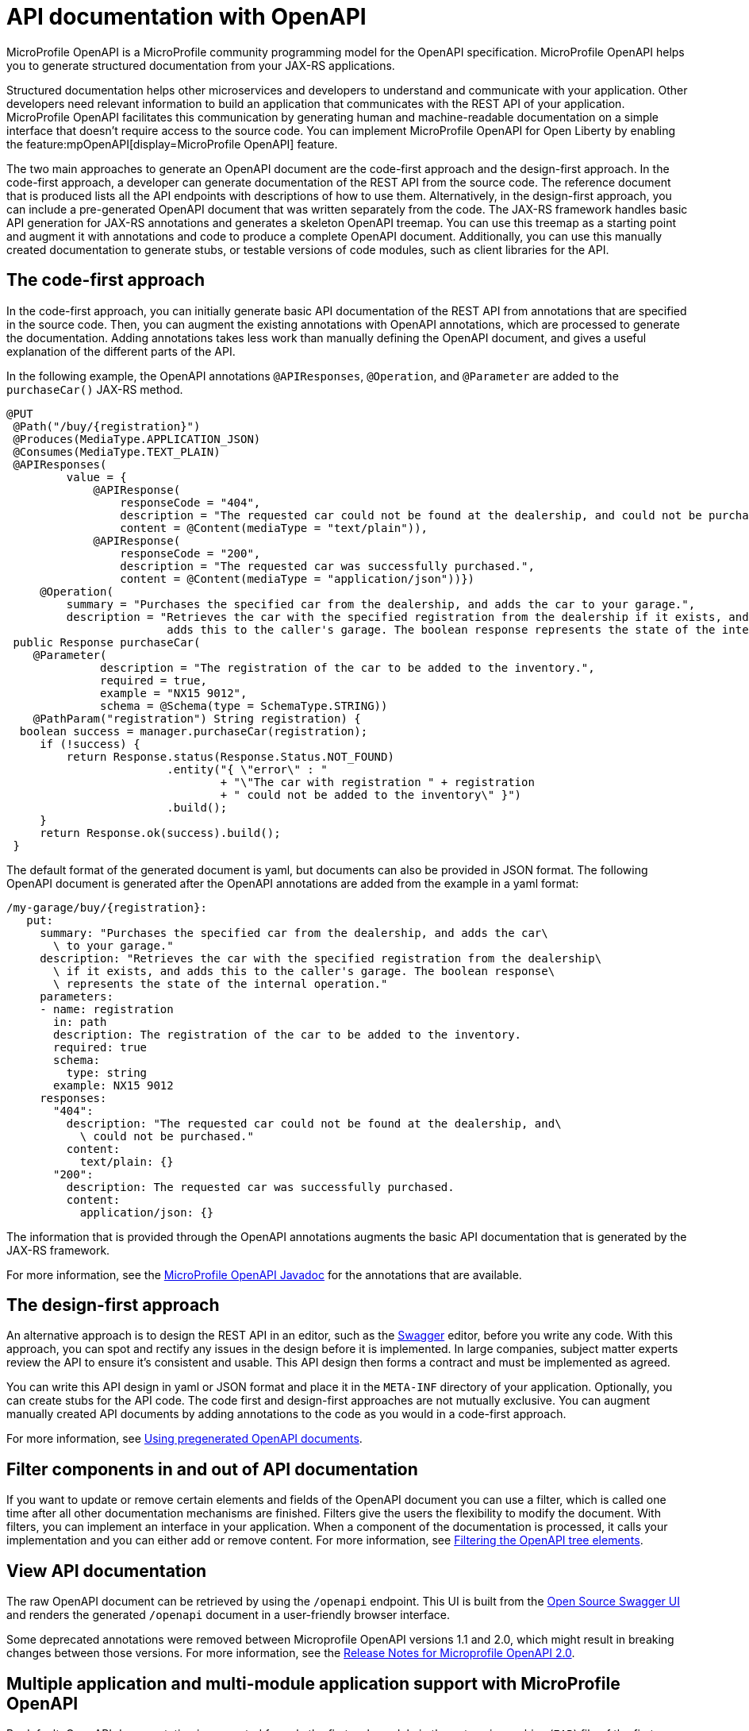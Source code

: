 // Copyright (c) 2019 IBM Corporation and others.
// Licensed under Creative Commons Attribution-NoDerivatives
// 4.0 International (CC BY-ND 4.0)
//   https://creativecommons.org/licenses/by-nd/4.0/
//
// Contributors:
//     IBM Corporation
//
:page-description: OpenAPI is a standardized mechanism for developers to describe REST APIs  for generating structured documentation in a microservice.
:seo-description: OpenAPI is a standardized mechanism for developers to describe REST APIs  for generating structured documentation in a microservice.
:page-layout: general-reference
:page-type: general
= API documentation with OpenAPI

MicroProfile OpenAPI is a MicroProfile community programming model for the OpenAPI specification.
MicroProfile OpenAPI helps you to generate structured documentation from your JAX-RS applications.

Structured documentation helps other microservices and developers to understand and communicate with your application.
Other developers need relevant information to build an application that communicates with the REST API of your application.
MicroProfile OpenAPI facilitates this communication by generating human and machine-readable documentation on a simple interface that doesn’t require access to the source code.
You can implement MicroProfile OpenAPI for Open Liberty by enabling the feature:mpOpenAPI[display=MicroProfile OpenAPI] feature.

The two main approaches to generate an OpenAPI document are the code-first approach and the design-first approach.
In the code-first approach, a developer can generate documentation of the REST API from the source code.
The reference document that is produced lists all the API endpoints with descriptions of how to use them.
Alternatively, in the design-first approach, you can include a pre-generated OpenAPI document that was written separately from the code.
The JAX-RS framework handles basic API generation for JAX-RS annotations and generates a skeleton OpenAPI treemap.
You can use this treemap as a starting point and augment it with annotations and code to produce a complete OpenAPI document.
Additionally, you can use this manually created documentation to generate stubs, or testable versions of code modules, such as client libraries for the API.

== The code-first approach

In the code-first approach, you can initially generate basic API documentation of the REST API from annotations that are specified in the source code.
Then, you can augment the existing annotations with OpenAPI annotations, which are processed to generate the documentation.
Adding annotations takes less work than manually defining the OpenAPI document, and gives a useful explanation of the different parts of the API.

In the following example, the OpenAPI annotations `@APIResponses`, `@Operation`, and `@Parameter` are added to the `purchaseCar()` JAX-RS method.

[source,java]
----
@PUT
 @Path("/buy/{registration}")
 @Produces(MediaType.APPLICATION_JSON)
 @Consumes(MediaType.TEXT_PLAIN)
 @APIResponses(
         value = {
             @APIResponse(
                 responseCode = "404",
                 description = "The requested car could not be found at the dealership, and could not be purchased.",
                 content = @Content(mediaType = "text/plain")),
             @APIResponse(
                 responseCode = "200",
                 description = "The requested car was successfully purchased.",
                 content = @Content(mediaType = "application/json"))})
     @Operation(
         summary = "Purchases the specified car from the dealership, and adds the car to your garage.",
         description = "Retrieves the car with the specified registration from the dealership if it exists, and
                        adds this to the caller's garage. The boolean response represents the state of the internal operation.")
 public Response purchaseCar(
    @Parameter(
              description = "The registration of the car to be added to the inventory.",
              required = true,
              example = "NX15 9012",
              schema = @Schema(type = SchemaType.STRING))
    @PathParam("registration") String registration) {
  boolean success = manager.purchaseCar(registration);
     if (!success) {
         return Response.status(Response.Status.NOT_FOUND)
                        .entity("{ \"error\" : "
                                + "\"The car with registration " + registration
                                + " could not be added to the inventory\" }")
                        .build();
     }
     return Response.ok(success).build();
 }
----

The default format of the generated document is yaml, but documents can also be provided in JSON format.
The following OpenAPI document is generated after the OpenAPI annotations are added from the example in a yaml format:

[source,yaml]
----
/my-garage/buy/{registration}:
   put:
     summary: "Purchases the specified car from the dealership, and adds the car\
       \ to your garage."
     description: "Retrieves the car with the specified registration from the dealership\
       \ if it exists, and adds this to the caller's garage. The boolean response\
       \ represents the state of the internal operation."
     parameters:
     - name: registration
       in: path
       description: The registration of the car to be added to the inventory.
       required: true
       schema:
         type: string
       example: NX15 9012
     responses:
       "404":
         description: "The requested car could not be found at the dealership, and\
           \ could not be purchased."
         content:
           text/plain: {}
       "200":
         description: The requested car was successfully purchased.
         content:
           application/json: {}
----

The information that is provided through the OpenAPI annotations augments the basic API documentation that is generated by the JAX-RS framework.

For more information, see the xref:reference:javadoc/microprofile-4.1-javadoc.adoc#package=org/eclipse/microprofile/openapi/annotations/package-frame.html&class=org/eclipse/microprofile/openapi/annotations/package-summary.html[MicroProfile OpenAPI Javadoc] for the annotations that are available.

== The design-first approach

An alternative approach is to design the REST API in an editor, such as the link:https://editor.swagger.io/[Swagger] editor, before you write any code.
With this approach, you can spot and rectify any issues in the design before it is implemented.
In large companies, subject matter experts review the API to ensure it's consistent and usable.
This API design then forms a contract and must be implemented as agreed.

You can write this API design in yaml or JSON format and place it in the `META-INF` directory of your application.
Optionally, you can create stubs for the API code.
The code first and design-first approaches are not mutually exclusive.
You can augment manually created API documents by adding annotations to the code as you would in a code-first approach.

For more information, see https://openliberty.io/guides/microprofile-openapi.html#using-pregenerated-openapi-documents[Using pregenerated OpenAPI documents].

== Filter components in and out of API documentation

If you want to update or remove certain elements and fields of the OpenAPI document you can use a filter, which is called one time after all other documentation mechanisms are finished.
Filters give the users the flexibility to modify the document.
With filters, you can implement an interface in your application.
When a component of the documentation is processed, it calls your implementation and you can either add or remove content.
For more information, see https://openliberty.io/guides/microprofile-openapi.html#filtering-the-openapi-tree-elements[Filtering the OpenAPI tree elements].

== View API documentation

The raw OpenAPI document can be retrieved by using the `/openapi` endpoint.
This UI is built from the https://swagger.io/tools/swagger-ui/[Open Source Swagger UI] and renders the generated `/openapi` document in a user-friendly browser interface.

Some deprecated annotations were removed between Microprofile OpenAPI versions 1.1 and 2.0, which might result in breaking changes between those versions.
For more information, see the https://download.eclipse.org/microprofile/microprofile-open-api-2.0/microprofile-openapi-spec-2.0.html#release_notes_20[Release Notes for Microprofile OpenAPI 2.0].

== Multiple application and multi-module application support with MicroProfile OpenAPI

By default, OpenAPI documentation is generated for only the first web module in the enterprise archive (`EAR`) file of the first application that you deploy. The feature:mpOpenAPI[display=MicroProfile OpenAPI 2.0 feature] provides configuration properties to select which applications and web modules OpenAPI documentation is generated for. If more than one web module is selected, an OpenAPI document is generated for each module and then they are merged to create a single OpenAPI document. A property is also provided to set the `info` section of the final merged OpenAPI document.

The following table lists xref:external-configuration.adoc[MicroProfile Config] properties that can be specified in your `microprofile-config.properties` file to configure which applications are included in the generated OpenAPI documentation.

.Configuration properties for multiple application and multi-module application support
[%header,cols="3,6,2,6a"]
|===

|Property name
|Description
|Default value
|Valid values

|`mp.openapi.extensions.liberty.merged.include`
|This property specifies which applications are included in the generated OpenAPI documentation.
|`first`
|
* `all` +
This value includes all modules and applications in a deployment.
* `first` +
This value includes only the first web module of the first application deployed.
* A comma-separated list of `_application_name_` or `_application_name_/_module_name_` includes the named applications and modules.

|`mp.openapi.extensions.liberty.merged.exclude`
|This property overrides the `mp.openapi.extensions.liberty.merged.include` property to specify which applications or web modules are excluded from the generated OpenAPI documentation.
|`none`
|
* `none` +
This value excludes no applications or web modules. 
* A comma-separated list of `_application_name_` or `_application_name_/_module_name_` excludes the named applications and modules.

|`mp.openapi.extensions.liberty.merged.info`
|This property sets the `info` section of the final Open API document. If it is set, the `info` section in the final OpenAPI document is replaced with the value of the property. This replacement is made after any merging is completed.
|N/A
|The value must be https://github.com/OAI/OpenAPI-Specification/blob/main/versions/3.0.3.md#infoObject[a valid OpenAPI info section] in JSON format.

|===


In the following `microprofile-config.properties` file example, an OpenAPI document is configured for the `sample_app` application, which consists of an `EAR` file with five web modules.

* The `mp.openapi.extensions.liberty.merged.include` property specifies that all five modules are included in the final OpenAPI document.
* The `mp.openapi.extensions.liberty.merged.exclude` overrides the `mp.openapi.extensions.liberty.merged.include` property to exclude the `module-3` and `module-5` web modules.
* The `mp.openapi.extensions.liberty.merged.info` property sets the `info` section for the final OpenAPI document, which documents web modules 1, 2, and 4.


[source,java]
----
mp.openapi.extensions.liberty.merged.include=all
mp.openapi.extensions.liberty.merged.exclude=sample_app/module-3,sample_app/module-5
mp.openapi.extensions.liberty.merged.info=
{
  "title": "A multi-module sample application",
  "description": "This is a sample application.",
  "termsOfService": "http://example.com/sample_app/terms",
  "contact": {
    "name": "API Support",
    "url": "http://www.example.com/sample_app/support",
    "email": "sample_app_support@example.com"
  },
  "license": {
    "name": "License 2.0",
    "url": "https://www.example.org/licenses/LICENSE-2.0.html"
  },
  "version": "2.0.1"
}
----

== See also

- link:/guides/microprofile-openapi.html[Guide: Documenting RESTful APIs]
- Guide: link:/guides/microprofile-config-intro.html[Separating configuration from code in microservices]
- link:https://download.eclipse.org/microprofile/microprofile-open-api-2.0/microprofile-openapi-spec-2.0.html#release_notes_20[Release Notes for MicroProfile OpenAPI 2.0]
